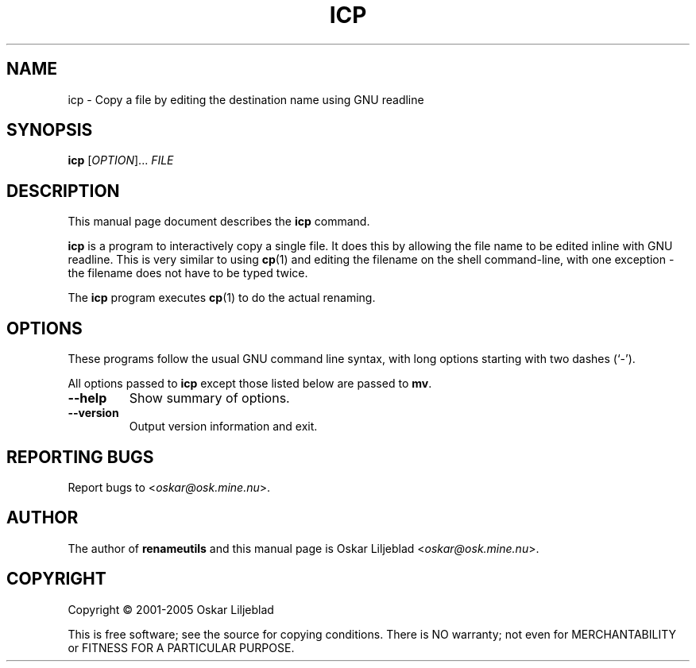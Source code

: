 .\"                                      -*- nroff -*-
.\" icp.1 - Manual page for icp.
.\"
.\" Copyright (C) 2001-2005 Oskar Liljeblad
.\"
.\" This program is free software; you can redistribute it and/or modify
.\" it under the terms of the GNU General Public License as published by
.\" the Free Software Foundation; either version 2 of the License, or
.\" (at your option) any later version.
.\"
.\" This program is distributed in the hope that it will be useful,
.\" but WITHOUT ANY WARRANTY; without even the implied warranty of
.\" MERCHANTABILITY or FITNESS FOR A PARTICULAR PURPOSE.  See the
.\" GNU Library General Public License for more details.
.\"
.\" You should have received a copy of the GNU General Public License
.\" along with this program; if not, write to the Free Software
.\" Foundation, Inc., 59 Temple Place, Suite 330, Boston, MA  02111-1307  USA
.\"
.TH ICP "1" "May 8, 2005" "icp (renameutils)"
.SH NAME
icp \- Copy a file by editing the destination name using GNU readline
.SH SYNOPSIS
.B icp
.RI [ OPTION ]... " FILE"
.SH DESCRIPTION
This manual page document describes the \fBicp\fP command.

\fBicp\fP is a program to interactively copy a single file.
It does this by allowing the file name to be edited inline
with GNU readline. This is very similar to using \fBcp\fP(1) and
editing the filename on the shell command-line, with one
exception - the filename does not have to be typed twice.

The \fBicp\fP program executes \fBcp\fP(1) to do the actual renaming.
.SH OPTIONS
These programs follow the usual GNU command line syntax, with long
options starting with two dashes (`-').

All options passed to \fBicp\fP except those listed below are passed to
\fBmv\fP.
.TP
.B \-\-help
Show summary of options.
.TP
.B \-\-version
Output version information and exit.
.SH REPORTING BUGS
Report bugs to <\fIoskar@osk.mine.nu\fP>.
.SH AUTHOR
The author of \fBrenameutils\fP and this manual page is Oskar Liljeblad <\fIoskar@osk.mine.nu\fP>.
.SH COPYRIGHT
Copyright \(co 2001-2005 Oskar Liljeblad

This is free software; see the source for copying conditions.  There is NO
warranty; not even for MERCHANTABILITY or FITNESS FOR A PARTICULAR PURPOSE.

